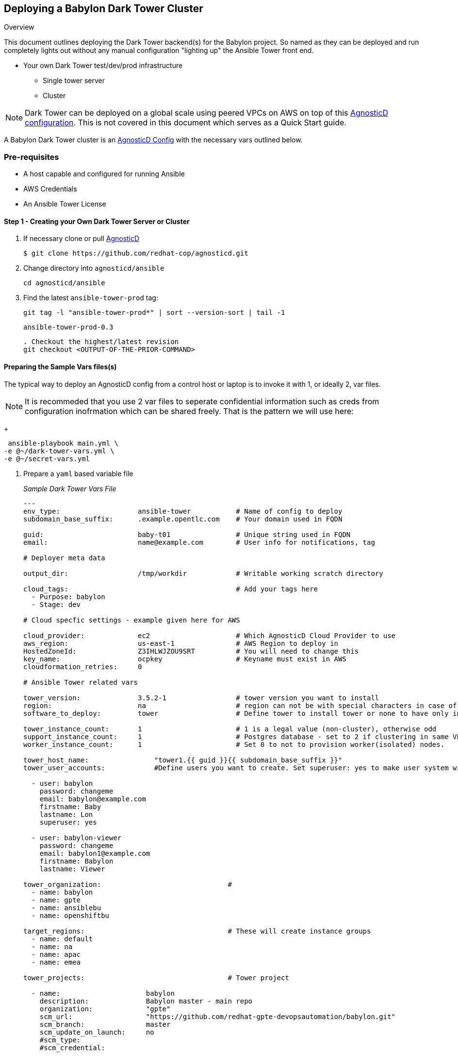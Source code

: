 == Deploying a Babylon Dark Tower Cluster

Overview

This document outlines deploying the Dark Tower backend(s) for the Babylon project. So named as they can be deployed and run completely lights out without any manual configuration "lighting up" the Ansible Tower front end.

* Your own Dark Tower test/dev/prod infrastructure
** Single tower server
** Cluster

NOTE: Dark Tower can be deployed on a global scale using peered VPCs on AWS on top of this link:https://github.com/redhat-cop/agnosticd/tree/development/ansible/configs/multi-region-example[AgnosticD configuration]. This is not covered in this document which serves as a Quick Start guide.

A Babylon Dark Tower cluster is an link:https://github.com/redhat-cop/agnosticd/tree/development/ansible/configs/ansible-tower[AgnosticD Config] with the necessary vars outlined below. 

=== Pre-requisites

* A host capable and configured for running Ansible
* AWS Credentials
* An Ansible Tower License

==== Step 1 - Creating your Own Dark Tower Server or Cluster

. If necessary clone or pull link:https://github.com/redhat-cop/agnosticd.git[AgnosticD]
+
[source,bash]
----
$ git clone https://github.com/redhat-cop/agnosticd.git
----
. Change directory into `agnosticd/ansible`
+
[source,bash]
----
cd agnosticd/ansible
----

. Find the latest `ansible-tower-prod` tag:
+
[source,bash]
----
git tag -l "ansible-tower-prod*" | sort --version-sort | tail -1
----
+
[source,bash]
----
ansible-tower-prod-0.3
----
+
[source,bash]
----
. Checkout the highest/latest revision
git checkout <OUTPUT-OF-THE-PRIOR-COMMAND>
----


==== Preparing the Sample Vars files(s)

The typical way to deploy an AgnosticD config from a control host or laptop is to invoke it with 1, or ideally 2, var files.

NOTE: It is recommeded that you use 2 var files to seperate confidential information such as creds from configuration inofrmation which can be shared freely. That is the pattern we will use here:

+
[source,bash]
----
 ansible-playbook main.yml \
-e @~/dark-tower-vars.yml \
-e @~/secret-vars.yml
----


. Prepare a `yaml` based variable file 
+
_Sample Dark Tower Vars File_
+
[source,yaml]
----
---
env_type:                   ansible-tower           # Name of config to deploy
subdomain_base_suffix:      .example.opentlc.com    # Your domain used in FQDN

guid:                       baby-t01                # Unique string used in FQDN
email:                      name@example.com        # User info for notifications, tag

# Deployer meta data

output_dir:                 /tmp/workdir            # Writable working scratch directory

cloud_tags:                                         # Add your tags here
  - Purpose: babylon
  - Stage: dev

# Cloud specfic settings - example given here for AWS

cloud_provider:             ec2                     # Which AgnosticD Cloud Provider to use
aws_region:                 us-east-1               # AWS Region to deploy in
HostedZoneId:               Z3IHLWJZOU9SRT          # You will need to change this
key_name:                   ocpkey                  # Keyname must exist in AWS
cloudformation_retries:     0

# Ansible Tower related vars 

tower_version:              3.5.2-1                 # tower version you want to install 
region:                     na                      # region can not be with special characters in case of isolated node group
software_to_deploy:         tower                   # Define tower to install tower or none to have only infra ready.

tower_instance_count:       1                       # 1 is a legal value (non-cluster), otherwise odd
support_instance_count:     1                       # Postgres database - set to 2 if clustering in same VPC
worker_instance_count:      1                       # Set 0 to not to provision worker(isolated) nodes.

tower_host_name:                "tower1.{{ guid }}{{ subdomain_base_suffix }}" 
tower_user_accounts:            #Define users you want to create. Set superuser: yes to make user system wide System Administrator

  - user: babylon
    password: changeme
    email: babylon@example.com
    firstname: Baby
    lastname: Lon
    superuser: yes

  - user: babylon-viewer
    password: changeme
    email: babylon1@example.com
    firstname: Babylon
    lastname: Viewer

tower_organization:                               # 
  - name: babylon  
  - name: gpte
  - name: ansiblebu
  - name: openshiftbu

target_regions:                                   # These will create instance groups
  - name: default
  - name: na
  - name: apac
  - name: emea

tower_projects:                                   # Tower project

  - name:                     babylon
    description:              Babylon master - main repo
    organization:             "gpte"
    scm_url:                  "https://github.com/redhat-gpte-devopsautomation/babylon.git"
    scm_branch:               master
    scm_update_on_launch:     no
    #scm_type: 
    #scm_credential: 

  - name:                     babylon-dev
    description:              Babylon development branch
    organization:             "gpte"
    scm_url:                  "https://github.com/redhat-gpte-devopsautomation/babylon.git"
    scm_branch:               dev
    scm_update_on_launch:     yes

tower_inventories:

  - name:                     empty-inventory-default
    description:              Default empty inventory for the job runner
    organization:             babylon

  - name:                     empty-inventory-na
    description:              na
    organization:             gpte
    instance_group:           na

  - name:                     empty-inventory-emea
    description:              emea
    organization:             gpte
    instance_group:           emea

tower_credentials:

  - name:                   babylon-tower-credential
    username:               admin
    password:               changeme
    description:            Babylon Tower Credential
    organization:           babylon
    type:                   tower
    state:                  present
    host:                   localhost

tower_job_templates:

  - name:                   job-runner
    description:            "Babylon job-runner - main entry point for all deployers"
    job_type:               run
    project:                babylon
    playbook:               job-runner.yml
    become:                 yes
    inventory:              empty-inventory-default

  - name:                   job-runner-dev
    description:            Babylon job-runner - deploys from head of development branch
    job_type:               run
    project:                babylon-dev
    playbook:               job-runner.yml
    become:                 yes
    inventory:              empty-inventory-default
    verbosity:              3
 
tower_setting_params:               # Tower job settings - Change with CARE
  AWX_PROOT_BASE_PATH:      "/tmp"
  AWX_PROOT_SHOW_PATHS:     "'/var/lib/awx/.ssh', '/var/lib/awx/projects/', '/tmp'"

tower_virtual_environment:      # List of virtual environment which will be created
  - /var/lib/awx/venv/ansible
  - /var/lib/awx/venv/test1

# Path of Virtual Env for update
tower_update_venv:          /var/lib/awx/venv/ansible

# Pip packages with version which needs to be updated for venv
pip_requirements:
  - boto==2.49.0
  - boto3==1.9.200
  - awscli==1.16.210
  - ansible-tower-cli==3.3.6

key_local_path:           ~/.ssh/ocpkey.pem


----
#####
##### SECRET Stuff often stored and passed in a seperate var file
#####

---

own_repo_path: http://my-yum-server/repos

tower_license: >
  {
    "eula_accepted": true,
    "company_name": "Red Hat",
    "hostname": "your-hostname-info-here",
    "instance_count": 500,
    "license_date": 1645192339,
    "license_key": "123456789090193839393939939393939399393993939329393",
    "license_type": "enterprise",
    "subscription_name": "Red Hat Ansible Tower, Standard (50 Managed Nodes)"
  }

# GPTE RW AWS Creds
aws_access_key_id:        <YOUR-AWS-ACCESS-KEY>
aws_secret_access_key:    <YOUR-SECRET-AWS-ACCESS-KEY>
...
----
+
. Deploy your Babylon Tower Config
+
[source,bash]
----
ansible-playbook main.yml -e @<Path-to-my-variable-file>
----

